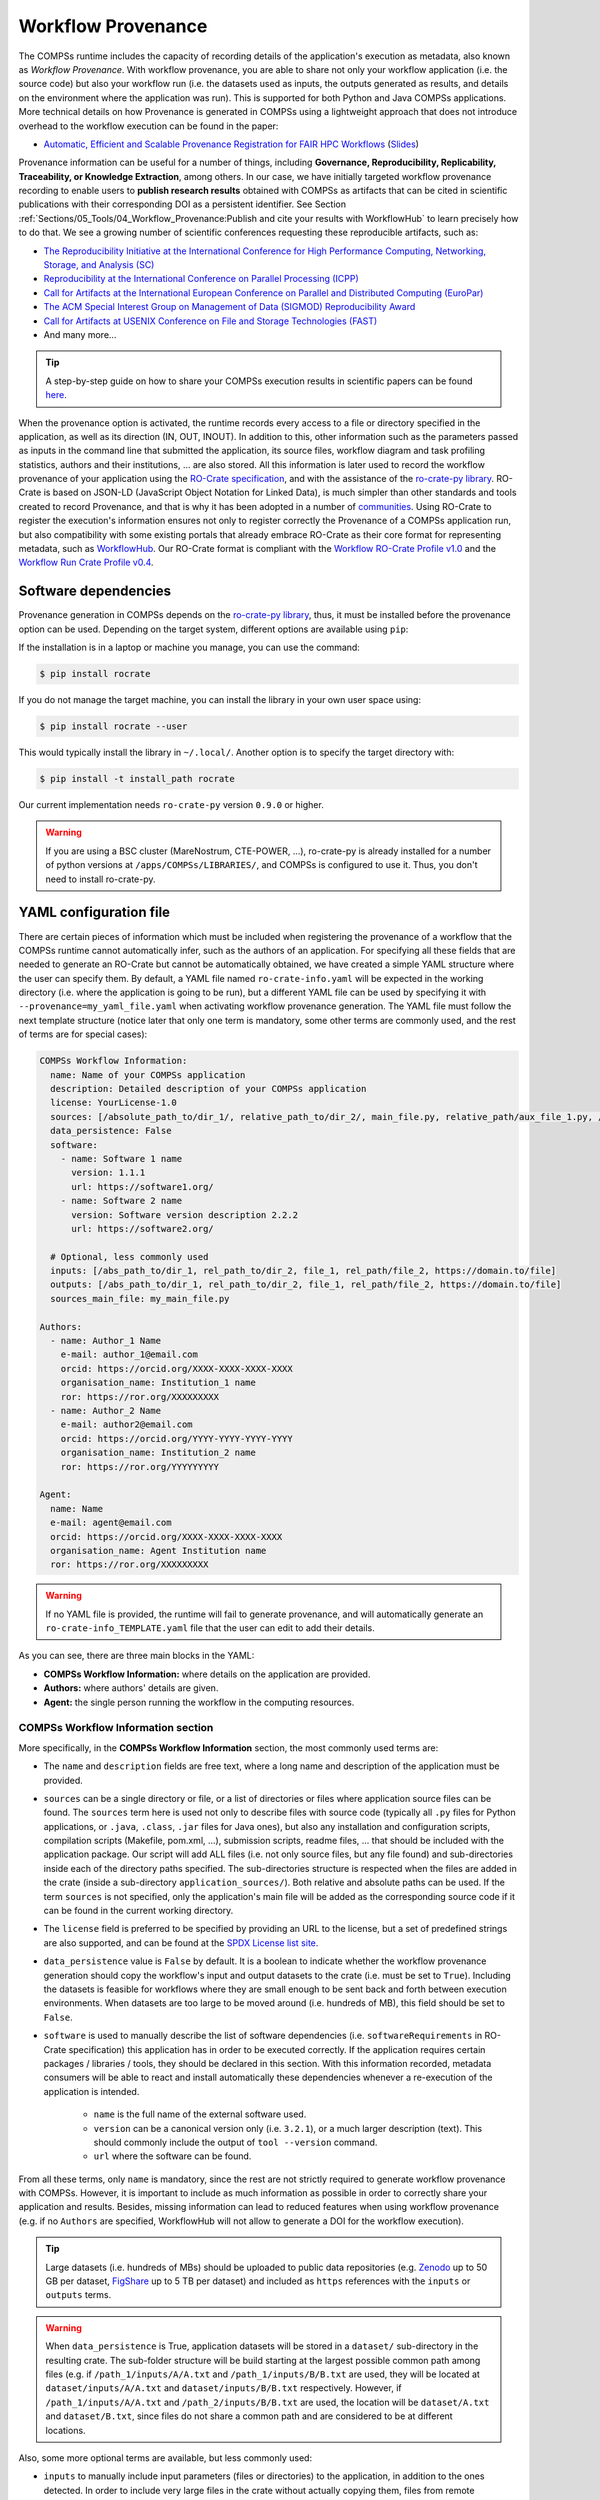 ===================
Workflow Provenance
===================

The COMPSs runtime includes the capacity of recording details of the
application's execution as metadata, also known as *Workflow Provenance*. With workflow provenance, you are able to share
not only your workflow application (i.e. the source code) but also your workflow run (i.e. the datasets used as inputs, the outputs generated as
results, and details on the environment where the application was run). This is supported for both Python
and Java COMPSs applications. More technical details on how Provenance is generated in COMPSs using a lightweight approach
that does not introduce overhead to the workflow execution can be found in the paper:

- `Automatic, Efficient and Scalable Provenance Registration for FAIR HPC Workflows <http://dx.doi.org/10.1109/WORKS56498.2022.00006>`_ (`Slides <https://zenodo.org/record/7701868>`_)

Provenance information can be useful for a number of things, including **Governance, Reproducibility, Replicability, Traceability,
or Knowledge Extraction**, among others.
In our case, we have initially targeted workflow provenance recording to enable users to **publish research results** obtained with COMPSs as
artifacts that can be cited in scientific publications with their corresponding DOI as a persistent identifier.
See Section :ref:`Sections/05_Tools/04_Workflow_Provenance:Publish and cite your results with WorkflowHub` to learn
precisely how to do that. We see a growing number of scientific conferences requesting these reproducible artifacts, such as:

- `The Reproducibility Initiative at the International Conference for High Performance Computing, Networking, Storage, and Analysis (SC) <https://sc24.supercomputing.org/program/papers/reproducibility-initiative/>`_
- `Reproducibility at the International Conference on Parallel Processing (ICPP) <https://icpp2024.org/index.php?option=com_content&view=article&id=4&Itemid=108>`_
- `Call for Artifacts at the International European Conference on Parallel and Distributed Computing (EuroPar) <https://2024.euro-par.org/calls/artifacts/>`_
- `The ACM Special Interest Group on Management of Data (SIGMOD) Reproducibility Award <https://reproducibility.sigmod.org/reports.html>`_
- `Call for Artifacts at USENIX Conference on File and Storage Technologies (FAST) <https://www.usenix.org/conference/fast24/call-for-artifacts>`_
- And many more...

.. TIP::
    A step-by-step guide on how to share your COMPSs execution results in scientific papers can be found
    `here <https://zenodo.org/records/10046567>`_.

When the provenance option is activated, the runtime records every access
to a file or directory specified in the application, as well as its direction (IN,
OUT, INOUT). In addition to this, other information such as the parameters passed as inputs in the command line
that submitted the application, its source files, workflow diagram and task profiling statistics, authors and
their institutions, ... are also stored.
All this information is later used to record the workflow provenance
of your application using the `RO-Crate specification <https://www.researchobject.org/ro-crate/>`_, and with the assistance of
the `ro-crate-py library <https://github.com/ResearchObject/ro-crate-py>`_. RO-Crate is based on
JSON-LD (JavaScript Object Notation for Linked Data), is
much simpler than other standards and tools created to record Provenance, and
that is why it has been adopted in a number of `communities <https://www.researchobject.org/ro-crate/use_cases>`_.
Using RO-Crate to register the execution's information ensures
not only to register correctly the Provenance of a COMPSs application run, but
also compatibility with some existing portals that already embrace
RO-Crate as their core format for representing metadata, such as `WorkflowHub <https://workflowhub.eu/>`_. Our RO-Crate
format is compliant with the `Workflow RO-Crate Profile v1.0 <https://w3id.org/workflowhub/workflow-ro-crate/1.0>`_ and the
`Workflow Run Crate Profile v0.4 <https://w3id.org/ro/wfrun/workflow/0.4>`_.


---------------------
Software dependencies
---------------------

Provenance generation in COMPSs depends on the `ro-crate-py library <https://github.com/ResearchObject/ro-crate-py>`_,
thus, it must be installed before the provenance option can be used. Depending on the target system, different
options are available using ``pip``:

If the installation is in a laptop or machine you manage, you can use the command:

.. code-block:: console

    $ pip install rocrate

If you do not manage the target machine, you can install the library in your own user space using:

.. code-block:: console

    $ pip install rocrate --user

This would typically install the library in ``~/.local/``. Another option is to specify the target directory with:

.. code-block:: console

    $ pip install -t install_path rocrate

Our current implementation needs ``ro-crate-py`` version ``0.9.0`` or higher.

.. WARNING::

    If you are using a BSC cluster (MareNostrum, CTE-POWER, ...), ro-crate-py is already installed for a number of
    python versions at ``/apps/COMPSs/LIBRARIES/``, and COMPSs is configured to use it. Thus, you don't need
    to install ro-crate-py.


-----------------------
YAML configuration file
-----------------------

There are certain pieces of information which must be included when registering the provenance of a workflow that
the COMPSs runtime cannot automatically infer, such as the authors of an application. For specifying all these
fields that are needed to generate an RO-Crate but cannot be automatically obtained, we have created a simple YAML
structure where the user can specify them. By default, a YAML file named ``ro-crate-info.yaml`` will be expected in the
working directory (i.e. where the application is going to be run), but a different YAML file can be used by specifying
it with ``--provenance=my_yaml_file.yaml`` when activating workflow provenance generation.
The YAML file must follow the next template structure (notice later that only one term is mandatory, some other terms
are commonly used, and the rest of terms are for special cases):

.. code-block:: yaml

    COMPSs Workflow Information:
      name: Name of your COMPSs application
      description: Detailed description of your COMPSs application
      license: YourLicense-1.0
      sources: [/absolute_path_to/dir_1/, relative_path_to/dir_2/, main_file.py, relative_path/aux_file_1.py, /abs_path/aux_file_2.py]
      data_persistence: False
      software:
        - name: Software 1 name
          version: 1.1.1
          url: https://software1.org/
        - name: Software 2 name
          version: Software version description 2.2.2
          url: https://software2.org/

      # Optional, less commonly used
      inputs: [/abs_path_to/dir_1, rel_path_to/dir_2, file_1, rel_path/file_2, https://domain.to/file]
      outputs: [/abs_path_to/dir_1, rel_path_to/dir_2, file_1, rel_path/file_2, https://domain.to/file]
      sources_main_file: my_main_file.py

    Authors:
      - name: Author_1 Name
        e-mail: author_1@email.com
        orcid: https://orcid.org/XXXX-XXXX-XXXX-XXXX
        organisation_name: Institution_1 name
        ror: https://ror.org/XXXXXXXXX
      - name: Author_2 Name
        e-mail: author2@email.com
        orcid: https://orcid.org/YYYY-YYYY-YYYY-YYYY
        organisation_name: Institution_2 name
        ror: https://ror.org/YYYYYYYYY

    Agent:
      name: Name
      e-mail: agent@email.com
      orcid: https://orcid.org/XXXX-XXXX-XXXX-XXXX
      organisation_name: Agent Institution name
      ror: https://ror.org/XXXXXXXXX

.. WARNING::

    If no YAML file is provided, the runtime will fail to generate provenance, and will automatically generate an
    ``ro-crate-info_TEMPLATE.yaml`` file that the user can edit to add their details.

As you can see, there are three main blocks in the YAML:

- **COMPSs Workflow Information:** where details on the application are provided.

- **Authors:** where authors' details are given.

- **Agent:** the single person running the workflow in the computing resources.

COMPSs Workflow Information section
===================================

More specifically, in the **COMPSs Workflow Information** section, the most commonly used terms are:

- The ``name`` and ``description`` fields are free text, where a long name and description of
  the application must be provided.

- ``sources`` can be a single directory or file, or a list of directories or files where application source
  files can be found. The ``sources`` term here is used not only to describe files with source code (typically all
  ``.py`` files for Python applications, or ``.java``, ``.class``, ``.jar`` files for Java ones), but also any
  installation and configuration scripts, compilation scripts (Makefile, pom.xml, ...), submission scripts, readme
  files, ... that should be included with the application package. Our script
  will add ALL files (i.e. not only source files, but any file found) and sub-directories inside each of the directory
  paths specified. The sub-directories structure is respected
  when the files are added in the crate (inside a sub-directory ``application_sources/``). Both
  relative and absolute paths can be used. If the term ``sources`` is not specified, only the application's main file
  will be added as the corresponding source code if it can be found in the current working directory.

- The ``license`` field is preferred to be specified by providing an URL to the license, but a set of
  predefined strings are also supported, and can be found at the `SPDX License list site <https://spdx.org/licenses/>`_.

- ``data_persistence`` value is ``False`` by default. It is a boolean to indicate whether the workflow provenance
  generation should copy the workflow's input and output datasets to the crate (i.e. must be set to ``True``).
  Including the datasets is feasible for workflows where they are small enough to be sent back and forth between
  execution environments. When datasets are too large to be moved around (i.e. hundreds of MB), this field should be set
  to ``False``.

- ``software`` is used to manually describe the list of software dependencies (i.e. ``softwareRequirements`` in RO-Crate
  specification) this application
  has in order to be executed correctly. If the application requires certain packages / libraries / tools, they should be declared
  in this section. With this information recorded, metadata consumers will be able to react and install automatically
  these dependencies whenever a re-execution of the application is intended.

      - ``name`` is the full name of the external software used.
      - ``version`` can be a canonical version only (i.e. ``3.2.1``), or a much larger description (text).
        This should commonly include the output of ``tool --version`` command.
      - ``url`` where the software can be found.

From all these terms, only ``name`` is  mandatory, since the rest are not strictly required to generate workflow provenance with COMPSs.
However, it is important to include as much information as possible in order to correctly share your application and
results. Besides, missing information can lead to reduced features when using workflow provenance (e.g. if no ``Authors``
are specified, WorkflowHub will not allow to generate a DOI for the workflow execution).

.. TIP::
    Large datasets (i.e. hundreds of MBs) should be uploaded to public
    data repositories (e.g. `Zenodo <https://zenodo.org/>`_ up to 50 GB per dataset, `FigShare <https://figshare.com/>`_
    up to 5 TB per dataset) and included as ``https`` references with the ``inputs`` or ``outputs`` terms.

.. WARNING::

    When ``data_persistence`` is True, application datasets will be stored in a ``dataset/`` sub-directory in the resulting
    crate. The sub-folder structure will be build starting at the largest possible common path among files (e.g. if ``/path_1/inputs/A/A.txt``
    and ``/path_1/inputs/B/B.txt`` are used, they will be located at ``dataset/inputs/A/A.txt`` and ``dataset/inputs/B/B.txt``
    respectively. However, if ``/path_1/inputs/A/A.txt`` and ``/path_2/inputs/B/B.txt`` are used, the location will be
    ``dataset/A.txt`` and ``dataset/B.txt``, since files do not share a common path and are considered to be at different
    locations.

Also, some more optional terms are available, but less commonly used:

- ``inputs`` to manually include input parameters (files or directories) to the application, in addition to the ones
  detected. In order to include very large files in the crate without actually copying them, files from remote
  repositories can be referenced (e.g. ``https://zenodo.org/records/10782431/files/lysozyme_datasets.zip``)

- ``outputs`` to manually include output parameters (files or directories) to the application, in addition to the ones
  detected. In order to include very large files in the crate without actually copying them, files from remote
  repositories can be referenced (e.g. ``https://zenodo.org/records/10783183/files/results_2003_0521_boumardes_BS.tar.gz``)

- ``sources_main_file`` is an advanced feature very rarely used, to override the detected main file for the application.
  It defines the name of the main source file of the application, and may be specified if the user wants to select
  a particular file as such. The COMPSs runtime detects automatically the main source of an application, therefore, this is a way
  to override the detected file. The file can be specified with a relative path inside one of the
  directories listed in ``sources``. An absolute path can also be used.

.. WARNING::

    The term ``sources_main_file`` can only be used when ``sources`` is defined. While the runtime is able to detect
    automatically the main file from application execution, this would enable to modify the automatic selection in case
    of need.

Authors section
===============

In the **Authors** section (the whole section is optional), a single author or a list of authors can be provided. They
describe the individuals that wrote the source code of the application. For each Author:

- ``name``, ``e-mail`` and ``organisation_name`` are strings corresponding to the author's name, e-mail and their
  institution. They are free text, but the ``e-mail`` field must follow the ``user@domain.top`` format.

- ``orcid`` refers to the ORCID identifier of the author. The IDs can be found and created at https://orcid.org/


- ``ror`` refers to the Research Organization Registry (ROR) identifier for an institution.
  They can be found at http://ror.org/

.. WARNING::

    If an Author is specified, it must have at least a ``name`` and an ``orcid`` defined. If their Organisation is also
    specified, at least the ``ror`` must be provided.

.. TIP::

    It is very important that the ``sources``, ``orcid`` and
    ``ror`` terms are correctly defined, since the
    runtime will only register information for the list of source files defined, and the ``orcid`` and ``ror`` are
    used as unique identifiers in the RO-Crate specification.

Agent section
=============

The **Agent** section has the same terms as the Authors section, but it specifically provides the details of the sole
person running the workflow, that can be different from the Authors. The whole section is optional and only a single
individual can be provided.

.. WARNING::

    If no Agent section is provided, the first Author will be considered by default as the agent executing the
    workflow.

Examples
========

In the following lines, we provide a YAML example for an out-of-core Matrix Multiplication PyCOMPSs application,
distributed with license Apache v2.0, with two source files, and authored by two persons from two different
institutions. Since no ``Agent`` is defined, the first author is considered as such by default. The ``data_persistence``
term is set to ``True``, to indicate the datasets should be included in the resulting crate.

.. code-block:: yaml

    COMPSs Workflow Information:
      name: COMPSs Matrix Multiplication, out-of-core using files
      description: Hypermatrix size 2x2 blocks, block size 2x2 elements
      license: Apache-2.0
      sources: [matmul_directory.py, matmul_tasks.py]
      data_persistence: True

    Authors:
      - name: Raül Sirvent
        e-mail: Raul.Sirvent@bsc.es
        orcid: https://orcid.org/0000-0003-0606-2512
        organisation_name: Barcelona Supercomputing Center
        ror: https://ror.org/05sd8tv96
      - name: Rosa M. Badia
        e-mail: Rosa.M.Badia@upc.edu
        orcid: https://orcid.org/0000-0003-2941-5499
        organisation_name: Universitat Politècnica de Catalunya
        ror: https://ror.org/03mb6wj31

Also, another example of a COMPSs Java K-means application, where the usage of ``sources`` including directories can be seen.
We add to the crate the sub-directories that contain the ``.jar`` and ``.java`` files. In this case,
an ``Agent`` is provided which is different from the person that wrote the application. The term ``data_persistence``
has been explicitly specified, but since the default value is ``False`` if not specified, it could be removed and still
obtain the same result.

.. code-block:: yaml

    COMPSs Workflow Information:
      name: COMPSs K-means
      description: K-means clustering is a method of cluster analysis that aims to partition ''n'' points into ''k''
        clusters in which each point belongs to the cluster with the nearest mean. It follows an iterative refinement
        strategy to find the centers of natural clusters in the data.
      license: https://opensource.org/licenses/Apache-2.0
      sources: [jar/, src/]
      data_persistence: False

    Authors:
      name: Raül Sirvent
      e-mail: Raul.Sirvent@bsc.es
      orcid: https://orcid.org/0000-0003-0606-2512
      organisation_name: Barcelona Supercomputing Center
      ror: https://ror.org/05sd8tv96

    Agent:
      name: Rosa M. Badia
      e-mail: Rosa.M.Badia@upc.edu
      orcid: https://orcid.org/0000-0003-2941-5499
      organisation_name: Universitat Politècnica de Catalunya
      ror: https://ror.org/03mb6wj31

An example of the **minimal YAML** that needs to be defined in order to publish your workflow in WorkflowHub is:

.. code-block:: yaml

    COMPSs Workflow Information:
      name: COMPSs K-means

.. TIP::

    While effectively the only mandatory field to be able to publish a workflow in WorkflowHub is ``name`` inside the **COMPSs
    Workflow Information** section, we encourage application owners to include all the fields detailed in the YAML in
    order to get all the benefits of recording workflow provenance. For instance, if no authors are included, it will
    not be possible to generate a DOI for the workflow.


--------------------
Recording activation
--------------------

The way of activating the recording of workflow provenance with COMPSs is very simple.
One must only enable the ``-p`` or ``--provenance`` flag when using ``runcompss``,
``enqueue_compss``, or ``pycompss run`` to run or submit a COMPSs application. It is important to highlight that the
``--provenance`` flag accepts a custom name for the YAML file with the application's details (see previous
Section :ref:`Sections/05_Tools/04_Workflow_Provenance:YAML configuration file`). This is
specified using the ``--provenance=my_yaml_file.yaml`` option, as shown in the ``runcompss`` help:
 
.. code-block:: console

    $ runcompss -h

    (...)
    --provenance=<yaml>,
    --provenance, -p    Generate COMPSs workflow provenance data in RO-Crate format using a YAML configuration file. Automatically activates --graph and --output_profile.
                        Default: ro-crate-info.yaml


.. WARNING::

    As stated in the help, provenance automatically activates both ``--graph`` and ``--output_profile`` options.
    Consider that the graph diagram generation can take some extra time at the end of the execution of your
    application, therefore, adjust the ``--exec_time`` accordingly.

In the case of extremely large workflows (e.g. a workflow
with tenths of thousands of task nodes, or tenths of thousands of files used as inputs or outputs), the extra time
needed to generate the workflow provenance with RO-Crate may be a problem in systems with strict run time constraints.
Besides, in the COMPSs specific case, workflows with a large number of edges can lead to large
workflow diagram generation time with ``compss_gengraph``.
In these cases, the workflow execution may end correctly, but the extra processing time needed to generate the
provenance may be larger than the specified execution time limit. This means that the process may be killed while
generating the provenance, therefore it won't be created correctly.

.. WARNING::
    As a failsafe, we automatically disable workflow diagram generation for workflows with more than 6500 edges.
    If you want to generate the diagram anyway, you can
    trigger the diagram generation manually with ``compss_gengraph`` or ``pycompss gengraph``.

For these extreme cases, our workflow provenance generation script can be triggered offline at any moment
after the workflow has executed correctly, thanks to our design. From the working directory of the application, the
following commands can be used:

.. code-block:: console

    $ $COMPSS_HOME/Runtime/scripts/utils/compss_gengraph svg $BASE_LOG_DIR/monitor/complete_graph.dot

    $ export PYTHONPATH=$COMPSS_HOME/Runtime/scripts/system/:$PYTHONPATH

    $ python3 $COMPSS_HOME/Runtime/scripts/system/provenance/generate_COMPSs_RO-Crate.py my_yaml_file.yaml $BASE_LOG_DIR/dataprovenance.log

In these commands, ``COMPSS_HOME`` is where your COMPSs installation is located, and ``BASE_LOG_DIR`` points to the path where the
application run logs are stored (see Section :ref:`Sections/03_Execution_Environments/03_Deployments/01_Master_worker/01_Local/02_Results_and_logs:Logs`
for more details on where to locate these logs). ``compss_gengraph``
generates the workflow diagram to be added to the crate, but if its generation time is a concern, or the user does not
want it to be included in the crate, the command can be skipped. The second command runs the
``generate_COMPSs_RO-Crate.py`` Python script, that uses the information provided by the user
in the ``my_yaml_file.yaml`` file (or ``ro-crate-info.yaml`` by default)
combined with the file accesses information registered by the COMPSs runtime in the ``dataprovenance.log`` file. The
result is a sub-directory ``COMPSs_RO-Crate_[uuid]/`` that contains the workflow provenance of the run (see next sub-section
for a detailed description of its content).

.. TIP::
    The workflow provenance generation script will produce in the standard output the precise commands to be used for the
    particular case of the application in use. An example on how the message would be printed follows:

    .. code-block:: console

        PROVENANCE | STARTING WORKFLOW PROVENANCE SCRIPT
        PROVENANCE | If needed, Provenance generation can be triggered by hand using the following commands:
            /apps/GPP/COMPSs/3.3.1/Runtime/scripts/utils/compss_gengraph svg /home/bsc/bsc019057/.COMPSs/4471214//monitor/complete_graph.dot
            export PYTHONPATH=/apps/GPP/COMPSs/3.3.1/Runtime/scripts/system/:$PYTHONPATH
            python3 -O /apps/GPP/COMPSs/3.3.1/Runtime/scripts/system/provenance/generate_COMPSs_RO-Crate.py FULL_SINGULARITY.yaml /home/bsc/bsc019057/.COMPSs/4471214//dataprovenance.log
        PROVENANCE | TIP for BSC cluster users: before triggering generation by hand, run first: salloc -p interactive
        ...


---------------
Resulting crate
---------------

Once the application has finished, a new sub-folder under the application's Working Directory
will be created with the name ``COMPSs_RO-Crate_[uuid]/``, which is also known as *crate*. The contents of the
folder include all the elements needed to record a COMPSs application execution (this is, the application together with
the datasets used for the run), and
are:

- **Application Source Files:** as detailed by the user in the YAML configuration file,
  with the term ``sources``.
  The main source file and all auxiliary files that the application needs (e.g. ``.py``, ``.java``, ``.class``
  or ``.jar`` source code files, and also any installation, configuration, compilation or submission scripts, readme files, etc...) are included
  by the user. All application files are added to a sub-folder in the crate named ``application_sources/``, where
  the ``sources`` directory locations are included with their same folder tree structure, while the individual files included
  are added to the root of the ``application_sources/`` sub-folder in the crate.

- **Application Datasets:** when ``data_persistence`` is set to ``True`` in the YAML configuration file, both
  the input and output datasets of the workflow are included in the crate. The input dataset are the files that the
  workflow needs to be run. The output dataset is formed by all the resulting files generated by the execution of the
  COMPSs application. A sub-folder ``dataset/`` with all related files copied will be created, and the sub-directories
  structure will be respected. If more than a single *root* path is detected, a set of folders will be
  provided inside the ``dataset/`` folder.

- **complete_graph.svg:** the diagram of the workflow generated by the COMPSs runtime,
  as generated with the ``runcompss -g`` or ``--graph`` options.

- **App_Profile.json (or custom name):** a set of task statistics of the application run recorded by the
  COMPSs runtime, as if the ``runcompss --output_profile=<path>`` option was enabled.
  It includes, for each resource and method executed: number of executions of the
  specific method, as well as maximum, average and minimum run time for the tasks.
  The name of the file can be customized using the ``--output_profile=<path>`` option. See also Section
  :ref:`Sections/03_Execution_Environments/01_Scheduling:Schedulers`.

- **compss_submission_command_line.txt:** stores the exact command line that was used to submit the application
  (i.e. ``runcompss`` or ``enqueue_compss``), including all the flags and parameters passed.
  This is especially important for reproducing a COMPSs
  application, since the workflow generated by the COMPSs runtime is created dynamically at run time, thus,
  input parameters could even potentially change the resulting workflow generated by the COMPSs runtime.

- **ro-crate-info.yaml (or custom name):** the YAML workflow provenance configuration file.

- **compss-[job_id].out:** only when the execution is on a cluster. The standard output log of the job execution.

- **compss-[job_id].err:** only when the execution is on a cluster. The standard error log of the job execution.

- **ro-crate-metadata.json:** the RO-Crate JSON main file describing the contents of
  this directory (crate) in the RO-Crate specification format. You can find examples at Section
  :ref:`Sections/05_Tools/04_Workflow_Provenance:Metadata examples`.

.. TIP::
    Since its version ``3.3.4``, the ``PyCOMPSs CLI`` includes the capacity of inspecting RO-Crates with the
    ``pycompss inspect [crate_folder/ | crate.zip]`` command. Check the :ref:`Sections/08_PyCOMPSs_CLI/02_Usage:Inspect Workflow Provenance`
    Section for more details.

.. TIP::

    For the basic set of files always included for every application (i.e. ``complete_graph.svg``, ``App_Profile.json``,
    ``compss_submission_command_line.txt``, ``ro-crate-info.yaml``, ``compss-[job_id].out``, ``compss-[job_id].err``),
    the runtime generates a file checksum using the ``sha256`` algorithm, as specified inside the metadata file
    ``ro-crate-metadata.json``. This checksum can be used to verify the file integrity with the ``sha256sum`` command.

.. WARNING::

    All previous file names (``complete_graph.svg``, ``App_Profile.json`` and ``compss_submission_command_line.txt``)
    are automatically used to generate new files when using the ``-p`` or ``--provenance`` option.
    Avoid using these file names among
    your own files to avoid unwanted overwritings. You can change the resulting ``App_Profile.json`` name by using
    the ``--output_profile=/path_to/file`` flag.

.. WARNING::

    The ``complete_graph.svg`` workflow diagram will not be generated automatically if your workflow's application
    edges are larger than 6500, to avoid large generation times. If you want to generate the diagram anyway, you can
    trigger the diagram generation manually with ``compss_gengraph`` or ``pycompss gengraph``.


------------------------------
Time statistics, log and debug
------------------------------

When provenance generation is activated, and after the application has finished, the workflow provenance generation
script will be automatically triggered. A number of log messages related to provenance can bee seen, which return
interesting information regarding the provenance generation process. They can all be filtered by doing a ``grep`` in
the output log of the application using the ``PROVENANCE`` expression.

.. code-block:: console

    PROVENANCE | Generating graph for Workflow Provenance
    PROVENANCE | Number of edges in the graph:        8
    Output file: /Users/rsirvent/.COMPSs/matmul_files.py_01//monitor/complete_graph.svg
    INFO: Generating Graph with legend
    DONE
    PROVENANCE | Ended generating graph for Workflow Provenance. TIME: 1 s

This first block indicates that the workflow diagram in SVG format is being generated. When this part finishes, the time
in seconds will be reported. As mentioned earlier, complex workflows can lead to large graph diagram generation times, and that
is why the number of edges in the graph is also reported. If the number is larger than 6500, the graph diagram generation won't
be triggered to avoid large generation times.

.. code-block:: console

    PROVENANCE | STARTING RO-CRATE GENERATION SCRIPT
    PROVENANCE | COMPSs version: 3.3.rc2402, out_profile: App_Profile.json, main_entity: /Users/rsirvent/COMPSs-DP/matmul_files/matmul_files.py
    PROVENANCE | COMPSs runtime detected inputs (12)
    PROVENANCE | COMPSs runtime detected outputs (4)
    PROVENANCE | dataprovenance.log processing TIME: 0.0001647472381591797 s


This second block shows the COMPSs version detected, the name of the file containing the execution profile of the
application, and the ``mainEntity`` detected (i.e. the source file that contains the main method from the COMPSs
application). Besides, it reports how many input and output data assets have been detected automatically by the COMPSs
runtime, and the time it took to run its analysis (i.e. the dataprovenance.log processing time).

.. code-block:: console

    PROVENANCE | Application source files detected (11)
    PROVENANCE | RO-Crate adding source files TIME: 0.055359840393066406 s
    PROVENANCE | RO-Crate adding input files TIME (Persistence: True): 0.0027692317962646484 s
    PROVENANCE | RO-Crate adding output files TIME (Persistence: True): 0.0006499290466308594 s


The third block first details how many source files have been detected from the ``sources`` term defined
in the ``ro-crate-info.yaml`` file. Then, it provides a set of times to understand if any overhead is caused by the
workflow provenance generation script. The first time is the time taken to add the files that are included
physically in the crate (this is, application source files, workflow diagram, ...). And the second and third are the times
spent by the script to add all input and output files, detailing if data persistence was established as ``True`` or ``False``.
If ``True``, the files are physically copied to the crate. If ``False``, only references to the location of the files are
included.

.. code-block:: console

    PROVENANCE | RO-Crate writing to disk TIME: 0.02508401870727539 s
    PROVENANCE | Workflow Provenance generation TOTAL EXECUTION TIME: 0.10874414443969727 s
    PROVENANCE | COMPSs Workflow Provenance successfully generated in sub-folder:
        COMPSs_RO-Crate_db892d40-7929-461e-b06a-1b2120008f4f/
    PROVENANCE | ENDED WORKFLOW PROVENANCE SCRIPT

The fourth and final block states the time taken to record the ``ro-crate-metadata.json`` file to disk, the total
execution time of the whole workflow provenance generation script, and the final message details the name of the
sub-folder where the RO-Crate package has been generated.

During the workflow provenance generation, some messages labeled as ``WARNING`` may appear. The situations reported
with warning messages are non-critical situations where some automatic decisions were taken by the generation script,
so the user should double check if the decision taken is correct. Some examples follow:

.. code-block:: console

    PROVENANCE | WARNING: A parent directory of a previously added sub-directory is being added. Some files will be traversed twice in: /Users/rsirvent/COMPSs-DP/matmul_files/in
    PROVENANCE | WARNING: A file addition was attempted twice: /Users/rsirvent/COMPSs-DP/matmul_files/in/A/A.0.0 in /Users/rsirvent/COMPSs-DP/matmul_files/in
    PROVENANCE | WARNING: 'Agent' not specified in TEST_DUPLICATED_SOURCES.yaml. First author selected by default.

.. TIP::
    In case of need for debugging the workflow provenance generation, an environment variable called ``COMPSS_PROV_DEBUG``
    has been defined to enable a larger amount of provenance generation output messages in order to detect any possible issues.
    Before the execution, users must define the variable using the command ``export COMPSS_PROV_DEBUG=True``.


-----------------
Using WorkflowHub
-----------------

Publish and cite your results with WorkflowHub
==============================================

Once the provenance metadata for your COMPSs application has been generated, you have the possibility of publishing
your results (i.e. both the workflow and the workflow run) in `WorkflowHub <https://workflowhub.eu/>`_, the FAIR
workflow registry, where a DOI can be generated and used as a persistent identifier to cite your experiment in a
scientific paper. Detailed documentation on how to use the WorkflowHub web
site can be found in their `Documentation <https://about.workflowhub.eu/docs/>`_ section.

The steps to achieve the publication of a COMPSs execution are:

- Pack the resulting crate sub-directory (i.e. ``COMPSs_RO-Crate_[uuid]/``) in a zip file. The ``ro-crate-metadata.json``
  file must be at the root level of this zip file. Example:

.. code-block:: console

    $ cd COMPSs_RO-Crate_891540ad-18ca-4e19-aeb4-66a237193d07/
    $ zip -r ~/Desktop/crate.zip *

- `Login <https://workflowhub.eu/login?return_to=%2Fsignup>`_ or `create an account <https://workflowhub.eu/signup>`_
  in the WorfklowHub registry. You can use your GitHub credentials to easily log in.

- Before being able to contribute workflows to the registry, you need to join a WorkflowHub Team. You can either create
  your own team, or join an existing one, as shown in the following Figure. For testing purposes, you can join the
  `COMPSs Tutorials <https://workflowhub.eu/projects/223>`_ team.

.. figure:: ./Figures/JoinOrCreate.jpg
   :name: Join or Create a Team at WorkflowHub
   :alt: Join or Create
   :align: center
   :width: 90.0%

   Join or Create a Team at WorkflowHub

- Once you belong to a Team, you will be able to use the big ``Contribute`` button at the WorkflowHub home page.

    - Alternatively, the menu ``Create`` at the top of the web page can be used, selecting ``Workflow``.

- Select the third tab ``Upload/Import Workflow RO-Crate`` tab, ``Local file``, and browse your computer to select the zip file
  prepared previously. Click ``Register``.

- Review that the information automatically obtained from the workflow provenance is correct.

    - Select the ``Teams`` that this workflow will belong to (mandatory).
    - Select the visibility and teams' permissions for your workflow in the ``Sharing`` section (for both general public, and for the WorkflowHub Teams where this workflow will be added).
    - Click ``Register`` again.

.. WARNING::

    WorkflowHub Teams may have default sharing policies defined when they are created. Thus, when linking your
    workflow to a team, you can select if you want to apply the Team's default policy or not.

.. TIP::

    The crate (i.e. folder ``COMPSs_RO-Crate_[uuid]/``) can also be uploaded to GitHub, and then imported from
    WorkflowHub using the second tab option ``Import Git Repository``. See an example here: https://workflowhub.eu/workflows/1076

After these steps, the main summary page of your workflow will be shown, where three main tabs can be selected
(see https://doi.org/10.48546/workflowhub.workflow.484.1 to check out an example directly at WorkflowHub):

- **Overview**: where the workflow type, workflow description, and workflow diagram are shown.

.. figure:: ./Figures/WH_overview.png
   :name: Overview
   :alt: Overview
   :align: center
   :width: 90.0%

   Overview tab information

- **Files**: where you can browse the uploaded content of the crate (see :ref:`Sections/05_Tools/04_Workflow_Provenance:Resulting crate`
  for details on the crate structure).

.. figure:: ./Figures/WH_files.png
   :name: Files
   :alt: Files
   :align: center
   :width: 90.0%

   Files tab information

- **Related items**: where you can find any other entities related to this workflow (i.e. ``People``, ``Spaces``,
  ``Teams``, ``Publications``, ``Presentations``, ``Collections``, ...)

At this point, before freezing and generating a DOI for the workflow, you may consider if **remote datasets** need
to be added to the workflow. See Section :ref:`Sections/05_Tools/04_Workflow_Provenance:Adding large dataset as remote in WorkflowHub`
for a detailed guide on how to do that.

If everything is correct, the next step is to **generate a DOI** (i.e. a persistent identifier) for your workflow.
The necessary steps to achieve this are:

.. WARNING::

    Before generating a DOI for your workflow results, **make sure everything uploaded is correct and in its final version**,
    since a DOI is ment to be a permanent reference, and, once generated, erasing a DOI is not easy.

- Freeze your workflow version, either from the ``Overview`` tab, ``Citation`` box, ``Freeze version`` button, or from the
  ``Actions`` menu, ``Freeze version``.

.. figure:: ./Figures/WH_freeze.png
   :name: Freeze
   :alt: Freeze
   :align: center
   :width: 25.0%

   Freeze button in the Citation box

- Once frozen, a new ``Generate a DOI`` button will appear in the ``Citation`` box. This can be also found in the
  ``Actions`` menu, ``Generate a DOI``. Finish the generation by clicking ``Mint DOI``.

.. figure:: ./Figures/WH_DOI.png
   :name: DOI
   :alt: DOI
   :align: center
   :width: 25.0%

   Generate a DOI button in the Citation box

- The final generated DOI for the workflow results can be found in the ``Citation`` box. The format of the citation
  can be changed from the dropdown menu inside the box, which has a large number of styles available. One of the most
  commonly used is the ``BibTeX generic citation style``.

.. figure:: ./Figures/WH_citation.png
   :name: Citation
   :alt: Citation
   :align: center
   :width: 25.0%

   Resulting text in the Citation box, to be used in bibliography

.. WARNING::

    If no Authors are provided in the YAML configuration file, it won't be possible to generate a DOI.
    See Section :ref:`Sections/05_Tools/04_Workflow_Provenance:YAML configuration file`

You can see some examples on previous published workflows:

- **Java COMPSs Matrix Multiplication (using COMPSs 3.2):** https://doi.org/10.48546/workflowhub.workflow.484.1

- **PyCOMPSs WordCount Example (using COMPSs 3.3):** https://doi.org/10.48546/workflowhub.workflow.635.1

- **PyCOMPSs Matrix Multiplication, out-of-core using files. Example using DIRECTORY parameters executed at laptop,
  data persistence True (using COMPSs 3.3.1):** https://doi.org/10.48546/workflowhub.workflow.1046.1

.. TIP::

    When writing the ``description`` term of your YAML configuration file (see Section :ref:`Sections/05_Tools/04_Workflow_Provenance:YAML configuration file`)
    you can use Markdown language to get a fancier description in WorkflowHub. You can find a Markdown language guide
    `in this site <https://simplemde.com/markdown-guide>`_, and an example on how to write it at the YAML configuration files
    of the previously provided examples (i.e. in their included ``ro-crate-info.yaml`` files).

Creating a new version of a Workflow
------------------------------------

It is obvious that, as the development of a specific workflow progresses, new versions of what conceptually is the same workflow will be
created. In addition, even if the code remains unchanged, new execution results of the application may also want to be shared
for including them in papers as DOI references (i.e. same algorithm, using different inputs, generating different outputs).
Therefore, a recommended practice is to use the ``New version`` feature of the WorkflowHub portal, so the same workflow
page will contain different versions / executions of the same COMPSs application. This is achieved using:

- Step 1: Update the code of your COMPSs application, and generate a new run with previous or new results, activating workflow
  provenance generation.

- Step 2: Open the previously existing workflow at WorkflowHub.

- Step 3: Select ``Actions`` -> ``New version``.
    - If your workflow was imported from RO-Crate, select ``Upload/Import Workflow RO-Crate`` to upload workflow provenance.
    - If you imported the workflow from GitHub, once you have commited your changes / results, select ``Import Git Repository``.
      This action will import the latest commit in the repository to WorkflowHub.

Once these steps are finished, the ``Overview`` tab of the workflow will show a new entry at the bottom of the page, in
the ``Version History`` section of the page. An example can be seen here: https://workflowhub.eu/workflows/1076

.. TIP::

    Notice that DOIs can be generated for each of the different versions of the uploaded workflow, so all of them can
    be properly shared.


Adding large dataset as remote in WorkflowHub
---------------------------------------------

As mentioned earlier, whenever a workflow uses or produces a very large dataset, it should not include the data as persistent
(i.e. directly included in the crate), but reference it as a **remote dataset**. A rule of thumb is that, if the workflow
includes less than ~100 MB of files, it can be included as a persistent dataset. However, for cases where data assets
are hundreds of MBs or even several GBs, the remote dataset option must be used. Some external repositories commonly
used to share large datasets are:

- `Zenodo <https://zenodo.org/>`_ up to 50 GB per dataset.
- `FigShare <https://figshare.com/>`_ up to 5 TB per dataset.

.. WARNING::

    The addition of remote datasets must be done before freezing the workflow version and generating the DOI for citation.

- Step 1: execute your application adding manually as ``inputs`` or ``outputs`` the remote dataset reference (i.e. an
  https URL reference such as ``https://zenodo.org/records/10782431/files/lysozyme_datasets.zip``), and most likely with
  ``data_persitence: False``.

    - See Section :ref:`Sections/05_Tools/04_Workflow_Provenance:YAML configuration file`.
- Step 2: upload the workflow run in WorkflowHub.
    - As described in Section :ref:`Sections/05_Tools/04_Workflow_Provenance:Publish and cite your results with WorkflowHub`.

- Step 3: add the remote file as a reference in the workflow files:
    - ``Files`` tab -> ``Add File`` -> ``Remote URL``.
    - Paste the remote URL (e.g. ``https://zenodo.org/records/10782431/files/lysozyme_datasets.zip``).
    - Specify the file path in the crate (e.g. ``remote_dataset/lysozyme_datasets.zip``).

Examples on workflows with remote datasets can be found at:

- **PyCOMPSs Probabilistic Tsunami Forecast (PTF) - Boumerdes-2003 earthquake and tsunami test-case:** https://doi.org/10.48546/workflowhub.workflow.779.1

- **PyCOMPSs Probabilistic Tsunami Forecast (PTF) - Kos-Bodrum 2017 earthquake and tsunami test-case:** https://doi.org/10.48546/workflowhub.workflow.781.1

.. TIP::

    While the most common choice should be to use ``data_persistence: False`` to avoid including any datasets, a mix of
    automatically included small datasets, and remote large datasets can be achieved when using ``data_persistence: True``.
    In any case, if data is persisted, the content of the ``dataset/`` folder in the crate cannot be modified (i.e. remove
    files), because that would invalidate the correctness of the metadata.


Re-execute a COMPSs workflow published in WorkflowHub
=====================================================

Apart from sharing workflow runs as shown in earlier sections, the workflow execution published in WorkflowHub can be also used by other
individuals in order to **reproduce** the results (i.e. submit the same workflow with the same inputs, and obtain the same
results), therefore, other peers can verify the results of your experiments. To illustrate this process, we will use different examples:

- **PyCOMPSs: Matrix multiplication with data persistence:** https://doi.org/10.48546/workflowhub.workflow.838.1

- **PyCOMPSs: Matrix multiplication without data persistence:** https://doi.org/10.48546/workflowhub.workflow.839.1

- **Java COMPSs Matrix Multiplication, out-of-core using files, reproducible example, data persistence True:** https://doi.org/10.48546/workflowhub.workflow.1086.1

- **Java COMPSs Matrix Multiplication, out-of-core using files, reproducible example, data persistence False, MareNostrum V:** https://doi.org/10.48546/workflowhub.workflow.1088.1

.. tabs::

  .. tab:: WITH data persistence

    When ``data_persistence`` is enabled, input and output datasets required or generated by the workflow are included in the crate.
    This makes reproducibility easier, but it is only convenient when datasets are of a reasonable size (e.g. tenths of MBs).

    .. tabs::

      .. tab:: PyCOMPSs application

        - Click the DOI link of the workflow you want to re-execute (e.g. https://doi.org/10.48546/workflowhub.workflow.838.1).
        - Click on ``Download RO-Crate``. The crate of the corresponding workflow will be downloaded to your machine (e.g. in ``~/Downloads/``).
        - Move and unzip the file in a new folder.

        .. code-block:: console

          $ mkdir ~/workflow-838-1/
          $ mv ~/Downloads/workflow-838-1.crate.zip ~/workflow-838-1/
          $ cd ~/workflow-838-1/
          $ unzip workflow-838-1.crate.zip

        - Create a ``new_outputs/`` folder to avoid overwriting the included ``dataset/outputs/``.

        .. code-block:: console

          $ mkdir new_outputs/

        - Inspect the submission command, and re-execute the application adapting the flags and parameters. Avoid overwriting the original outputs of the application.

        .. code-block:: console

          $ cat compss_submission_command_line.txt
            runcompss --provenance=matmul_reproducibility.yaml --python_interpreter=/Users/rsirvent/.pyenv/shims/python3 --cpu_affinity=disabled src/matmul_files.py inputs/ outputs/
          $ runcompss application_sources/src/matmul_files.py dataset/inputs/ new_outputs/

        - Once the execution is finished, compare the new outputs generated with the outputs included in the crate.

        .. code-block:: console

          $ diff new_outputs/ dataset/outputs/

      .. tab:: Java COMPSs application

        - Click the DOI link of the workflow you want to re-execute (e.g. https://doi.org/10.48546/workflowhub.workflow.1086.1).
        - Click on ``Download RO-Crate``. The crate of the corresponding workflow will be downloaded to your machine (e.g. in ``~/Downloads/``).
        - Move and unzip the file in a new folder.

        .. code-block:: console

          $ mkdir ~/workflow-1086-1/
          $ mv ~/Downloads/workflow-684-1.crate.zip ~/workflow-1086-1/
          $ cd ~/workflow-1086-1/
          $ unzip workflow-1086-1.crate.zip

        - Create a ``new_outputs/`` folder to avoid overwriting the included ``dataset/outputs/``.

        .. code-block:: console

          $ mkdir new_outputs/

        - If needed, generate a ``jar`` file from the ``.java`` source files. Either using Maven:

        .. code-block:: console

          $ cd application_sources/
          $ mvn clean package
          $ cd ..

        or compiling the sources with ``javac``.

        .. code-block:: console

          $ cd application_sources/
          $ find * -name "*.java" > sources.txt
          $ javac -d bin/ @sources.txt
          $ jar cf jar/matmul.jar bin/
          $ cd ..

        - Inspect the submission command, and re-execute the application adapting the flags and parameters. Avoid overwriting the original outputs of the application.

        .. code-block:: console

          $ cat compss_submission_command_line.txt
            runcompss --python_interpreter=/Users/rsirvent/.pyenv/shims/python3 --cpu_affinity=disabled --provenance=java_matmul_reproducible.yaml --classpath=jar/matmul.jar matmul.files.Matmul inputs/ outputs/
          $ runcompss --classpath=application_sources/jar/matmul.jar matmul.files.Matmul dataset/inputs/ new_outputs/

        - Once the execution is finished, compare the new outputs generated with the outputs included in the crate.

        .. code-block:: console

          $ diff new_outputs/ dataset/outputs/


  .. tab:: WITHOUT data persistence

    When ``data_persistence`` is disabled, the common use case is to re-execute the application in the exact same machine where
    the original run was made (e.g. a supercomputer or a cluster). This may be required for reproducing applications that need
    specific hardware to run, or to avoid moving large datasets to a different machine by using the machine where data
    is located.

    .. tabs::

      .. tab:: PyCOMPSs application

        - Click the DOI link of the workflow you want to re-execute (e.g. https://doi.org/10.48546/workflowhub.workflow.839.1).
        - Click on ``Download RO-Crate``. The crate of the corresponding workflow will be downloaded to your machine (e.g. in ``~/Downloads/``).
        - Move and unzip the file in a new folder in the target machine (i.e. the machine where the workflow was executed
          or where the datasets are accessible from, e.g. ``glogin2.bsc.es``).

        .. code-block:: console

          $ scp ~/Downloads/workflow-839-1.crate.zip bsc019057@glogin2.bsc.es:~
            workflow-839-1.crate.zip                            100%   19KB 333.4KB/s   00:00
          $ ssh bsc019057@glogin2.bsc.es

          $ mkdir ~/workflow-839-1/
          $ mv ~/workflow-839-1.crate.zip ~/workflow-839-1/
          $ cd ~/workflow-839-1/
          $ unzip workflow-839-1.crate.zip

        - Create a new_outputs/ folder for your re-execution results.

        .. code-block:: console

          $ mkdir new_outputs/

        - Inspect the submission command to understand the flags passed to submit the application.

        .. code-block:: console

          $ cat compss_submission_command_line.txt
            enqueue_compss --provenance=matmul_reproducibility_no_persistence.yaml --project_name=bsc19 --qos=gp_debug --num_nodes=1 --job_name=matmul-DP --lang=python --log_level=debug --summary --exec_time=5 /home/bsc/bsc019057/WorkflowHub/reproducible_matmul/src/matmul_files.py inputs/ outputs/

        - Inspect the ``ro-crate-metadata.json`` metadata file.

            - Search for the ``CreateAction`` section, ``object`` term to see location of input files.
            - Search for the ``CreateAction`` section, ``result`` term to see location of output files.
            - You need to ensure you have the corresponding permissions to access the specified locations.
            - Optionally, you can verify the ``contentSize`` and ``dateModified`` for each input file, to ensure the
              files in the path referenced match the ones used when the application was originally run.

        - Re-execute the application adapting the flags and parameters to submit the application. Avoid overwriting the original outputs of the application.

        .. code-block:: console

          $ enqueue_compss --project_name=bsc19 --qos=gp_debug --num_nodes=1 --job_name=matmul-DP --lang=python --log_level=debug --summary --exec_time=5 $(pwd)/application_sources/src/matmul_files.py /gpfs/home/bsc/bsc019057/WorkflowHub/reproducible_matmul/inputs/ new_outputs/

        - Once the execution is finished, compare the new outputs generated with the outputs referenced in the crate.

        .. code-block:: console

          $ diff new_outputs/ /gpfs/home/bsc/bsc019057/WorkflowHub/reproducible_matmul/outputs/

      .. tab:: Java COMPSs application

        - Click the DOI link of the workflow you want to re-execute (e.g. https://doi.org/10.48546/workflowhub.workflow.1088.1).
        - Click on ``Download RO-Crate``. The crate of the corresponding workflow will be downloaded to your machine (e.g. in ``~/Downloads/``).
        - Move and unzip the file in a new folder in the target machine (i.e. the machine where the workflow was executed
          or where the datasets are accessible from, e.g. ``glogin2.bsc.es``).

        .. code-block:: console

          $ scp ~/Downloads/workflow-1088-1.crate.zip bsc019057@glogin2.bsc.es:~
            workflow-1088-1.crate.zip                            100%   19KB 333.4KB/s   00:00
          $ ssh bsc019057@glogin2.bsc.es

          $ mkdir ~/workflow-1088-1/
          $ mv ~/workflow-1088-1.crate.zip ~/workflow-1088-1/
          $ cd ~/workflow-1088-1/
          $ unzip workflow-1088-1.crate.zip

        - Create a new_outputs/ folder for your re-execution results.

        .. code-block:: console

          $ mkdir new_outputs/

        - If needed, generate a ``jar`` file from the ``.java`` source files. Either using Maven:

        .. code-block:: console

          $ cd application_sources/
          $ mvn clean package
          $ cd ..

        or compiling the sources with ``javac``.

        .. code-block:: console

          $ cd application_sources/
          $ find * -name "*.java" > sources.txt
          $ javac -d bin/ @sources.txt
          $ jar cf jar/matmul.jar bin/
          $ cd ..

        - Inspect the submission command to understand the flags passed to submit the application.

        .. code-block:: console

          $ cat compss_submission_command_line.txt
            enqueue_compss --provenance=java_matmul_reproducible_mn5.yaml --project_name=bsc19 --qos=gp_debug --num_nodes=1 --job_name=matmul --summary --exec_time=5 --classpath=jar/matmul.jar matmul.files.Matmul /gpfs/projects/bsc19/bsc019057/matmul_java_datasets/inputs/ /gpfs/projects/bsc19/bsc019057/matmul_java_datasets/outputs/

        - Inspect the ``ro-crate-metadata.json`` metadata file.

            - Search for the ``CreateAction`` section, ``object`` term to see location of input files.
            - Search for the ``CreateAction`` section, ``result`` term to see location of output files.
            - You need to ensure you have the corresponding permissions to access the specified locations.
            - Optionally, you can verify the ``contentSize`` and ``dateModified`` for each input file, to ensure the
              files in the path referenced match the ones used when the application was originally run.

        - Re-execute the application adapting the flags and parameters to submit the application. Avoid overwriting the original outputs of the application.

        .. code-block:: console

          $ enqueue_compss --project_name=bsc19 --qos=gp_debug --num_nodes=1 --job_name=matmul --summary --exec_time=5 --classpath=application_sources/jar/matmul.jar matmul.files.Matmul /gpfs/projects/bsc19/bsc019057/matmul_java_datasets/inputs/ new_outputs/

        - Once the execution is finished, compare the new outputs generated with the outputs referenced in the crate.

        .. code-block:: console

          $ diff new_outputs/ /gpfs/projects/bsc19/bsc019057/matmul_java_datasets/outputs

  .. tab:: With REMOTE datasets

    For large or extremely large datasets (e.g. hundreds of MBs, several GBs), the most convenient way is to upload them
    to a public dataset repository (e.g. `Zenodo <https://zenodo.org/>`_) and reference them as ``remote datasets`` related
    to the workflow. See Section :ref:`Sections/05_Tools/04_Workflow_Provenance:Adding large dataset as remote in WorkflowHub`
    to learn this process more in detail.

    Remote datasets may be commonly included in applications that set ``data_persistence`` to ``False``. The idea is that the files
    that were not originally persisted are packaged and uploaded to an external repository. However, remote files can also be added
    manually using the WorkflowHub interface for any kind of application, thus not only applications without persisted data
    may include remote datasets. Because of that, we will describe here the preliminary step of downloading and preparing
    remote datasets, but the execution process will be the one described in the corresponding tab in this table (i.e. with
    or without data persistence, using PyCOMPSs or Java COMPSs).

    - Click the DOI link of the workflow you want to re-execute (e.g. **Lysozyme in Water with REMOTE DATASET**).
    - Download any remote dataset referenced as such:

      - Browse the ``Files`` tab of the workflow in WorkflowHub.
    - Place the datasets in your preferred location, for instance a sub-folder ``remote_dataset/`` inside the downloaded workflow
      folder.
    - Go to your corresponding reexecution tab, and follow the instructions. Fix any path needed with the newly
      ``remote_dataset/`` created path.


.. WARNING::

    If the application includes hardcoded paths, they will need to be manually modified in the code. However, in most
    of the cases, if the application has relative paths hardcoded, the ``application_sources/`` folder could be used as
    the working directory (i.e. the folder from where you run your COMPSs application).

As seen in the examples above, the steps to reproduce a COMPSs workflow vary depending if the
crate package downloaded includes the datasets (i.e. it
has a ``dataset/`` sub-folder). This is achieved when ``data_persistence`` is set to ``True`` in the
YAML configuration file. Thus, the data preparation step will change depending on the availability of the dataset
needed for the workflow execution. In addition, any external third party software used in the application (e.g.
simulators, auxiliary libraries and packages, ...), must be made available in the new execution environment. For
simplicity, we will not go into the details on how to deal with this environment preparation and we will assume the
target environment has all software dependencies ready to be used.

While the reproducibility process of a COMPSs workflow is quite manual at the moment, we plan to automate it using
workflow provenance with the COMPSs CLI (see Section :ref:`Sections/08_PyCOMPSs_CLI:PyCOMPSs CLI`). Anyway, reproducing
executions in the same machine as the one in the published run (e.g. using the same supercomputer) should be quite straightforward,
since the metadata may include references to the location of the inputs and outputs of the workflow. Therefore, the only
requirement to reproduce a run would be to have access granted to the location where the inputs are.


-----------------
Metadata examples
-----------------

PyCOMPSs example (laptop execution)
===================================

In the RO-Crate specification, the root file containing the metadata referring to the crate created is named
``ro-crate-metadata.json``. In these lines, we show how to navigate an ``ro-crate-metadata.json``
file resulting from
a PyCOMPSs application execution in a laptop, specifically an out-of-core matrix multiplication example that includes matrices
``A`` and ``B`` as inputs in an ``inputs/`` sub-directory, and matrix ``C`` as the result of their multiplication
(which in the code is also passed as input, to have a matrix initialized with 0s). We also set the ``data_persistence``
term of the YAML configuration file to ``True`` to indicate we want the datasets to be included in the resulting
crate.
For all the specific details on the fields provided in the JSON file, please refer to the
`RO-Crate specification Website <https://www.researchobject.org/ro-crate/1.1/>`_.

The corresponding ``ro-crate-metadata.json`` can be found here:

- **PyCOMPSs Matrix Multiplication, out-of-core using files. Example using DIRECTORY parameters executed at laptop,
  data persistence True:** https://doi.org/10.48546/workflowhub.workflow.1046.1

Intuitively, if you search through the JSON file you can find several interesting terms:

- ``creator`` contains the list of authors, identified by their ORCID.

- ``publisher`` lists the organisations of the authors.

- ``hasPart`` in ``./`` lists all the files and directories this workflow needs and generates, and also the ones
  included in the crate. They are referenced with relative paths, since they are included in the crate.

- ``ComputationalWorkflow`` is the main file of the application (in the example, ``application_sources/matmul_directory.py``).
  Includes a reference to the generated workflow diagram in the ``image`` field.

- ``version`` contains the COMPSs specific version and build used to run this application. In the example: ``3.3``.
  This is a very important field to achieve reproducibility or replicability, since COMPSs features may vary their
  behaviour in different versions of the programming model runtime.

- ``CreateAction`` details the specific execution of the workflow, compliant with the Workflow Run Crate Profile.

  - The defined ``Agent`` is recorded as the ``agent``.

  - The ``description`` term records details on the host that ran the workflow (architecture, Operating System version).

  - The ``environment`` term includes references to the COMPSs and / or SLURM related environment variables used during the run.

  - The ``startTime`` and ``endTime`` terms include respectively the starting and ending time of the application as UTC time.

  - The ``object`` term makes reference to the input files or directories used by the workflow.

  - The ``result`` term references the output files or directories generated by the workflow.

We encourage the reader to navigate through this ``ro-crate-metadata.json`` file example to get familiar with its
contents. Many of the fields are easily and directly understandable.


Java COMPSs example (MareNostrum supercomputer execution)
=========================================================

In this second ``ro-crate-metadata.json`` example, we want to illustrate the workflow provenance result of a Java COMPSs
application execution in the MareNostrum V supercomputer. We show the execution of a matrix LU factorization
for out-of-core sparse matrices implemented with COMPSs and using the Java programming language. In this algorithm,
matrix ``A`` is both input and output of the workflow, since the factorization overwrites the original value of ``A``.
In addition, we have used a 4x4 blocks hyper-matrix (i.e. the matrix is divided in 16 blocks, that contain 16
elements each) and, if a block is all 0s, the corresponding file will not be
created in the file system (in the example, this happens for blocks ``A.0.3``, ``A.1.3``, ``A.3.0`` and ``A.3.1``). We
do not define the ``data_persistence`` option, which means it will be ``False``, and the datasets will not be included in
the resulting crate (i.e. only references to the location of files will be included in the metadata).

The corresponding ``ro-crate-metadata.json`` can be found here:

- **Java COMPSs LU Factorization for Sparse Matrices, MareNostrum V, 3 nodes,
  no data persistence:** https://doi.org/10.48546/workflowhub.workflow.1047.1

Apart from the terms already mentioned in the previous example (``creator``, ``publisher``, ``hasPart``,
``ComputationalWorkflow``, ``version``, ``CreateAction``), if we first observe the YAML configuration file:

.. code-block:: yaml

    COMPSs Workflow Information:
      name: Java COMPSs LU Factorization for Sparse Matrices, MareNostrum V, 3 nodes, no data persistence
      description: |
        ...
      license: Apache-2.0
      sources: [src, jar, xml, Readme, pom.xml]

    Authors:
      - name: Raül Sirvent
        e-mail: Raul.Sirvent@bsc.es
        orcid: https://orcid.org/0000-0003-0606-2512
        organisation_name: Barcelona Supercomputing Center
        ror: https://ror.org/05sd8tv96

We can see that we have specified several directories to be added as source files of the application:
the ``src`` folder that contains the
``.java`` and ``.class`` files, the ``jar`` folder with the ``sparseLU.jar`` file, and the ``xml`` folder with extra
xml configuration files. Besides, we also add the ``Readme`` and ``pom.xml``
so they are packed in the resulting crate. This example also shows that the script is able to select the correct
``SparseLU.java`` main file as the ``ComputationalWorkflow`` in the RO-Crate, even when in the ``sources`` three
files using the same file name exists (i.e. they implement 3 versions of the same algorithm: using files, arrays or
objects). Finally, since no ``Agent`` is defined, the first author will be considered as such. The resulting
tree for the source files is:

.. code-block:: console

    application_sources/
    |-- Readme
    |-- jar
    |   `-- sparseLU.jar
    |-- pom.xml
    |-- src
    |   `-- main
    |       `-- java
    |           `-- sparseLU
    |               |-- arrays
    |               |   |-- SparseLU.class
    |               |   |-- SparseLU.java
    |               |   |-- SparseLUImpl.class
    |               |   |-- SparseLUImpl.java
    |               |   |-- SparseLUItf.class
    |               |   `-- SparseLUItf.java
    |               |-- files
    |               |   |-- Block.class
    |               |   |-- Block.java
    |               |   |-- SparseLU.class
    |               |   |-- SparseLU.java
    |               |   |-- SparseLUImpl.class
    |               |   |-- SparseLUImpl.java
    |               |   |-- SparseLUItf.class
    |               |   `-- SparseLUItf.java
    |               `-- objects
    |                   |-- Block.class
    |                   |-- Block.java
    |                   |-- SparseLU.class
    |                   |-- SparseLU.java
    |                   |-- SparseLUItf.class
    |                   `-- SparseLUItf.java
    `-- xml
        |-- project.xml
        `-- resources.xml

    9 directories, 25 files

Since in this second example we do not add explicitly the input and output files of the workflow (i.e.
``data_persistence`` is set to ``False``) (in some cases, datasets could be extremely large),
our crate does not have a ``dataset`` sub-folder and only includes references to the files,
which are ment as pointers to where they can be found, rather than a publicly accessible URI references. Therefore,
in this Java COMPSs
example, files can be found in the ``gs05r2b06-ib0`` hostname, which is an internal hostname of MN5. This means that, for
reproducibility purposes, a new user would have to request access to the MN5 paths specified by the corresponding
URIs (i.e. ``/gpfs/home/bsc/bsc019057/...``).

The ``CreateAction`` term has also a richer set of information available from MareNostrum's SLURM workload manager. We
can see that both the ``id`` and the ``description`` terms include the ``SLURM_JOB_ID``, which can be used to see more
details and statistics on the job run from SLURM using the `User Portal <https://userportal.bsc.es/>`_ tool.
In addition, many more relevant environment variables are captured (specifically SLURM and COMPSs related),
which provide details on how the execution has been performed (i.e.
``SLURM_JOB_NODELIST``, ``SLURM_JOB_NUM_NODES``, ``SLURM_JOB_CPUS_PER_NODE``, ``COMPSS_MASTER_NODE``,
``COMPSS_WORKER_NODES``, among others).

